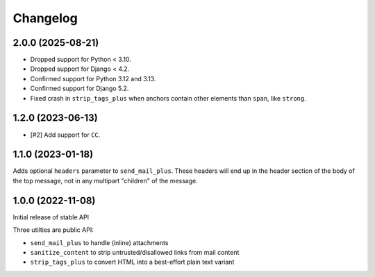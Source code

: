 =========
Changelog
=========

2.0.0 (2025-08-21)
==================

* Dropped support for Python < 3.10.
* Dropped support for Django < 4.2.
* Confirmed support for Python 3.12 and 3.13.
* Confirmed support for Django 5.2.
* Fixed crash in ``strip_tags_plus`` when anchors contain other elements than ``span``,
  like ``strong``.

1.2.0 (2023-06-13)
==================

* [#2] Add support for ``CC``.

1.1.0 (2023-01-18)
==================

Adds optional ``headers`` parameter to ``send_mail_plus``. These headers will
end up in the header section of the body of the top message, not in any
multipart "children" of the message.

1.0.0 (2022-11-08)
==================

Initial release of stable API

Three utilties are public API:

* ``send_mail_plus`` to handle (inline) attachments
* ``sanitize_content`` to strip untrusted/disallowed links from mail content
* ``strip_tags_plus`` to convert HTML into a best-effort plain text variant
